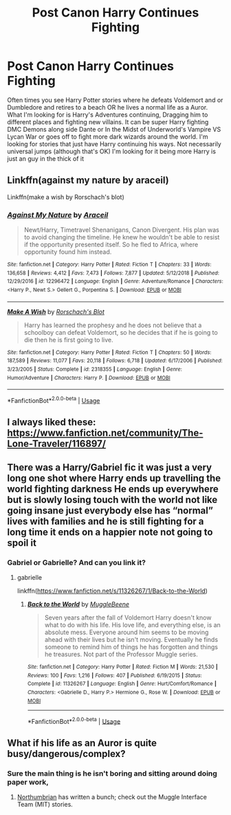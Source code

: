 #+TITLE: Post Canon Harry Continues Fighting

* Post Canon Harry Continues Fighting
:PROPERTIES:
:Author: KidCoheed
:Score: 12
:DateUnix: 1580029489.0
:DateShort: 2020-Jan-26
:FlairText: Request
:END:
Often times you see Harry Potter stories where he defeats Voldemort and or Dumbledore and retires to a beach OR he lives a normal life as a Auror. What I'm looking for is Harry's Adventures continuing, Dragging him to different places and fighting new villains. It can be super Harry fighting DMC Demons along side Dante or In the Midst of Underworld's Vampire VS Lycan War or goes off to fight more dark wizards around the world. I'm looking for stories that just have Harry continuing his ways. Not necessarily universal jumps (although that's OK) I'm looking for it being more Harry is just an guy in the thick of it


** Linkffn(against my nature by araceil)

Linkffn(make a wish by Rorschach's blot)
:PROPERTIES:
:Author: LiriStorm
:Score: 1
:DateUnix: 1580035379.0
:DateShort: 2020-Jan-26
:END:

*** [[https://www.fanfiction.net/s/12296472/1/][*/Against My Nature/*]] by [[https://www.fanfiction.net/u/241121/Araceil][/Araceil/]]

#+begin_quote
  Newt/Harry, Timetravel Shenanigans, Canon Divergent. His plan was to avoid changing the timeline. He knew he wouldn't be able to resist if the opportunity presented itself. So he fled to Africa, where opportunity found him instead.
#+end_quote

^{/Site/:} ^{fanfiction.net} ^{*|*} ^{/Category/:} ^{Harry} ^{Potter} ^{*|*} ^{/Rated/:} ^{Fiction} ^{T} ^{*|*} ^{/Chapters/:} ^{33} ^{*|*} ^{/Words/:} ^{136,658} ^{*|*} ^{/Reviews/:} ^{4,412} ^{*|*} ^{/Favs/:} ^{7,473} ^{*|*} ^{/Follows/:} ^{7,877} ^{*|*} ^{/Updated/:} ^{5/12/2018} ^{*|*} ^{/Published/:} ^{12/29/2016} ^{*|*} ^{/id/:} ^{12296472} ^{*|*} ^{/Language/:} ^{English} ^{*|*} ^{/Genre/:} ^{Adventure/Romance} ^{*|*} ^{/Characters/:} ^{<Harry} ^{P.,} ^{Newt} ^{S.>} ^{Gellert} ^{G.,} ^{Porpentina} ^{S.} ^{*|*} ^{/Download/:} ^{[[http://www.ff2ebook.com/old/ffn-bot/index.php?id=12296472&source=ff&filetype=epub][EPUB]]} ^{or} ^{[[http://www.ff2ebook.com/old/ffn-bot/index.php?id=12296472&source=ff&filetype=mobi][MOBI]]}

--------------

[[https://www.fanfiction.net/s/2318355/1/][*/Make A Wish/*]] by [[https://www.fanfiction.net/u/686093/Rorschach-s-Blot][/Rorschach's Blot/]]

#+begin_quote
  Harry has learned the prophesy and he does not believe that a schoolboy can defeat Voldemort, so he decides that if he is going to die then he is first going to live.
#+end_quote

^{/Site/:} ^{fanfiction.net} ^{*|*} ^{/Category/:} ^{Harry} ^{Potter} ^{*|*} ^{/Rated/:} ^{Fiction} ^{T} ^{*|*} ^{/Chapters/:} ^{50} ^{*|*} ^{/Words/:} ^{187,589} ^{*|*} ^{/Reviews/:} ^{11,077} ^{*|*} ^{/Favs/:} ^{20,118} ^{*|*} ^{/Follows/:} ^{6,718} ^{*|*} ^{/Updated/:} ^{6/17/2006} ^{*|*} ^{/Published/:} ^{3/23/2005} ^{*|*} ^{/Status/:} ^{Complete} ^{*|*} ^{/id/:} ^{2318355} ^{*|*} ^{/Language/:} ^{English} ^{*|*} ^{/Genre/:} ^{Humor/Adventure} ^{*|*} ^{/Characters/:} ^{Harry} ^{P.} ^{*|*} ^{/Download/:} ^{[[http://www.ff2ebook.com/old/ffn-bot/index.php?id=2318355&source=ff&filetype=epub][EPUB]]} ^{or} ^{[[http://www.ff2ebook.com/old/ffn-bot/index.php?id=2318355&source=ff&filetype=mobi][MOBI]]}

--------------

*FanfictionBot*^{2.0.0-beta} | [[https://github.com/tusing/reddit-ffn-bot/wiki/Usage][Usage]]
:PROPERTIES:
:Author: FanfictionBot
:Score: 2
:DateUnix: 1580035394.0
:DateShort: 2020-Jan-26
:END:


** I always liked these: [[https://www.fanfiction.net/community/The-Lone-Traveler/116897/]]
:PROPERTIES:
:Author: overide
:Score: 1
:DateUnix: 1580064008.0
:DateShort: 2020-Jan-26
:END:


** There was a Harry/Gabriel fic it was just a very long one shot where Harry ends up travelling the world fighting darkness He ends up everywhere but is slowly losing touch with the world not like going insane just everybody else has “normal” lives with families and he is still fighting for a long time it ends on a happier note not going to spoil it
:PROPERTIES:
:Author: Kingslayer629736
:Score: 1
:DateUnix: 1580189887.0
:DateShort: 2020-Jan-28
:END:

*** Gabriel or Gabrielle? And can you link it?
:PROPERTIES:
:Author: KidCoheed
:Score: 1
:DateUnix: 1580190904.0
:DateShort: 2020-Jan-28
:END:

**** gabrielle

linkffn([[https://www.fanfiction.net/s/11326267/1/Back-to-the-World]])
:PROPERTIES:
:Author: Kingslayer629736
:Score: 1
:DateUnix: 1580198612.0
:DateShort: 2020-Jan-28
:END:

***** [[https://www.fanfiction.net/s/11326267/1/][*/Back to the World/*]] by [[https://www.fanfiction.net/u/2651714/MuggleBeene][/MuggleBeene/]]

#+begin_quote
  Seven years after the fall of Voldemort Harry doesn't know what to do with his life. His love life, and everything else, is an absolute mess. Everyone around him seems to be moving ahead with their lives but he isn't moving. Eventually he finds someone to remind him of things he has forgotten and things he treasures. Not part of the Professor Muggle series.
#+end_quote

^{/Site/:} ^{fanfiction.net} ^{*|*} ^{/Category/:} ^{Harry} ^{Potter} ^{*|*} ^{/Rated/:} ^{Fiction} ^{M} ^{*|*} ^{/Words/:} ^{21,530} ^{*|*} ^{/Reviews/:} ^{100} ^{*|*} ^{/Favs/:} ^{1,216} ^{*|*} ^{/Follows/:} ^{407} ^{*|*} ^{/Published/:} ^{6/19/2015} ^{*|*} ^{/Status/:} ^{Complete} ^{*|*} ^{/id/:} ^{11326267} ^{*|*} ^{/Language/:} ^{English} ^{*|*} ^{/Genre/:} ^{Hurt/Comfort/Romance} ^{*|*} ^{/Characters/:} ^{<Gabrielle} ^{D.,} ^{Harry} ^{P.>} ^{Hermione} ^{G.,} ^{Rose} ^{W.} ^{*|*} ^{/Download/:} ^{[[http://www.ff2ebook.com/old/ffn-bot/index.php?id=11326267&source=ff&filetype=epub][EPUB]]} ^{or} ^{[[http://www.ff2ebook.com/old/ffn-bot/index.php?id=11326267&source=ff&filetype=mobi][MOBI]]}

--------------

*FanfictionBot*^{2.0.0-beta} | [[https://github.com/tusing/reddit-ffn-bot/wiki/Usage][Usage]]
:PROPERTIES:
:Author: FanfictionBot
:Score: 1
:DateUnix: 1580198629.0
:DateShort: 2020-Jan-28
:END:


** What if his life as an Auror is quite busy/dangerous/complex?
:PROPERTIES:
:Author: thrawnca
:Score: 1
:DateUnix: 1580245396.0
:DateShort: 2020-Jan-29
:END:

*** Sure the main thing is he isn't boring and sitting around doing paper work,
:PROPERTIES:
:Author: KidCoheed
:Score: 1
:DateUnix: 1580246524.0
:DateShort: 2020-Jan-29
:END:

**** [[https://m.fanfiction.net/u/2132422/Northumbrian][Northumbrian]] has written a bunch; check out the Muggle Interface Team (MIT) stories.
:PROPERTIES:
:Author: thrawnca
:Score: 1
:DateUnix: 1580260382.0
:DateShort: 2020-Jan-29
:END:

